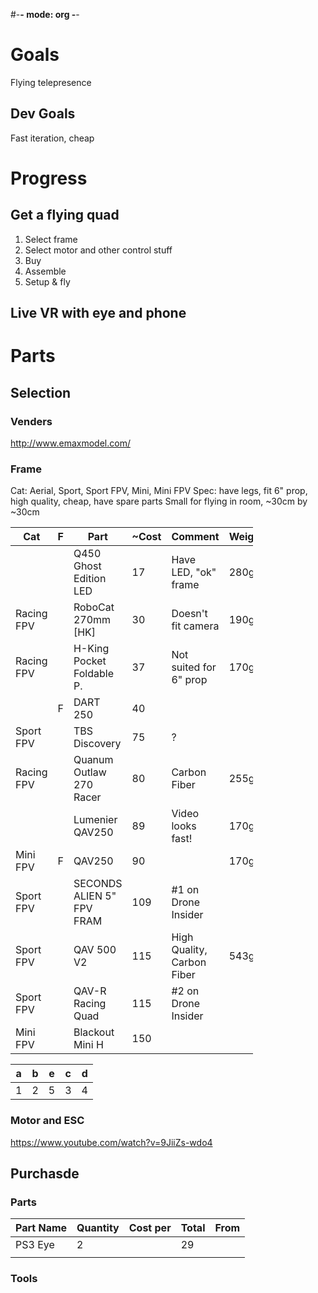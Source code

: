 #-*- mode: org -*-

* Goals
  Flying telepresence
** Dev Goals
Fast iteration, cheap

* Progress
** Get a flying quad
   SCHEDULED: <2016-06-25 Sat>
   1) Select frame
   2) Select motor and other control stuff
   3) Buy
   4) Assemble
   5) Setup & fly
** Live VR with eye and phone
   SCHEDULED: <2016-06-29 Wed>

* Parts

** Selection
*** Venders
http://www.emaxmodel.com/

*** Frame
Cat: Aerial, Sport, Sport FPV, Mini, Mini FPV
Spec: 
   have legs, fit 6" prop, high quality, cheap, have spare parts
   Small for flying in room, ~30cm by ~30cm

   

| Cat        | F | Part                 | ~Cost | Comment                    | Weight | Vender |
|------------+---+----------------------+-------+----------------------------+--------+--------|
|            |   | <20>                 |       |                            |        |        |
|            |   | Q450 Ghost Edition LED |    17 | Have LED, "ok" frame       | 280g   | HK     |
| Racing FPV |   | RoboCat 270mm [HK]   |    30 | Doesn't fit camera         | 190g   | HK     |
| Racing FPV |   | H-King Pocket Foldable P. |    37 | Not suited for 6" prop     | 170g   | HK     |
|            | F | DART 250             |    40 |                            |        |        |
| Sport FPV  |   | TBS Discovery        |    75 | ?                          |        |        |
| Racing FPV |   | Quanum Outlaw 270 Racer |    80 | Carbon Fiber               | 255g   | HK     |
|            |   | Lumenier QAV250      |    89 | Video looks fast!          | 170g   |        |
| Mini FPV   | F | QAV250               |    90 |                            | 170g   |        |
| Sport FPV  |   | SECONDS ALIEN 5" FPV FRAM |   109 | #1 on Drone Insider        |        |        |
| Sport FPV  |   | QAV 500 V2           |   115 | High Quality, Carbon Fiber | 543g   |        |
| Sport FPV  |   | QAV-R Racing Quad    |   115 | #2 on Drone Insider        |        |        |
| Mini FPV   |   | Blackout Mini H      |   150 |                            |        |        |

| a | b | e | c | d |
|---+---+---+---+---|
| 1 | 2 | 5 | 3 | 4 |


*** Motor and ESC
https://www.youtube.com/watch?v=9JiiZs-wdo4


** Purchasde
*** Parts
| Part Name | Quantity | Cost per | Total | From |
|-----------+----------+----------+-------+------|
| PS3 Eye   |        2 |          |    29 |      |
|           |          |          |       |      |

*** Tools
